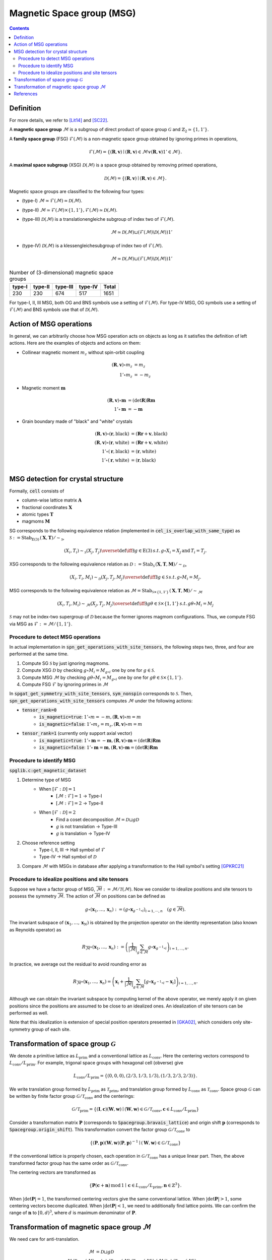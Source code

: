 Magnetic Space group (MSG)
==========================

.. contents::

Definition
----------

For more details, we refer to [Lit14]_ and [SC22]_.

A **magnetic space group** :math:`\mathcal{M}` is a subgroup of direct product of space group :math:`\mathcal{G}` and :math:`\mathbb{Z}_{2} \simeq \{1, 1' \}`.

A **family space group** (FSG) :math:`\mathcal{F}(\mathcal{M})` is a non-magnetic space group obtained by ignoring primes in operations,

.. math::
    \mathcal{F}(\mathcal{M}) = \left\{ (\mathbf{R}, \mathbf{v}) \mid (\mathbf{R}, \mathbf{v}) \in \mathcal{M} \vee (\mathbf{R}, \mathbf{v})1' \in \mathcal{M} \right\}.

A **maximal space subgroup** (XSG) :math:`\mathcal{D}(\mathcal{M})` is a space group obtained by removing primed operations,

.. math::
    \mathcal{D}(\mathcal{M}) = \left\{ (\mathbf{R}, \mathbf{v}) \mid (\mathbf{R}, \mathbf{v}) \in \mathcal{M} \right\}.

Magnetic space groups are classified to the following four types:

- (type-I) :math:`\mathcal{M} \simeq \mathcal{F}(\mathcal{M}) \simeq \mathcal{D}(\mathcal{M})`.
- (type-II) :math:`\mathcal{M} \simeq \mathcal{F}(\mathcal{M}) \times \{1, 1'\}, \mathcal{F}(\mathcal{M}) \simeq \mathcal{D}(\mathcal{M})`.
- (type-III)
  :math:`\mathcal{D}(\mathcal{M})` is a translationengleiche subgroup of index two of :math:`\mathcal{F}(\mathcal{M})`.

  .. math::
    \mathcal{M} \simeq \mathcal{D}(\mathcal{M}) \sqcup (\mathcal{F}(\mathcal{M}) \backslash \mathcal{D}(\mathcal{M})) 1'

- (type-IV)
  :math:`\mathcal{D}(\mathcal{M})` is a klessengleichesubgroup of index two of :math:`\mathcal{F}(\mathcal{M})`.

  .. math::
    \mathcal{M} \simeq \mathcal{D}(\mathcal{M}) \sqcup (\mathcal{F}(\mathcal{M}) \backslash \mathcal{D}(\mathcal{M})) 1'

.. list-table:: Number of (3-dimensional) magnetic space groups
    :header-rows: 1

    * - type-I
      - type-II
      - type-III
      - type-IV
      - Total
    * - 230
      - 230
      - 674
      - 517
      - 1651

For type-I, II, III MSG, both OG and BNS symbols use a setting of :math:`\mathcal{F}(\mathcal{M})`.
For type-IV MSG, OG symbols use a setting of :math:`\mathcal{F}(\mathcal{M})` and BNS symbols use that of :math:`\mathcal{D}(\mathcal{M})`.

Action of MSG operations
------------------------

In general, we can arbitrarily choose how MSG operation acts on objects as long as it satisfies the definition of left actions.
Here are the examples of objects and actions on them:

* Collinear magnetic moment :math:`m_{z}` without spin-orbit coupling

.. math::
    (\mathbf{R}, \mathbf{v}) \circ m_{z} &= m_{z} \\
    1' \circ m_{z} &= -m_{z}

* Magnetic moment :math:`\mathbf{m}`

.. math::
    (\mathbf{R}, \mathbf{v}) \circ \mathbf{m} &= (\mathrm{det} \mathbf{R}) \mathbf{R} \mathbf{m} \\
    1' \circ \mathbf{m} &= -\mathbf{m}

* Grain boundary made of "black" and "white" crystals

.. math::
    (\mathbf{R}, \mathbf{v}) \circ (\mathbf{r}, \mathrm{black}) &= ( \mathbf{R}\mathbf{r} + \mathbf{v}, \mathrm{black} ) \\
    (\mathbf{R}, \mathbf{v}) \circ (\mathbf{r}, \mathrm{white}) &= ( \mathbf{R}\mathbf{r} + \mathbf{v}, \mathrm{white} ) \\
    1' \circ (\mathbf{r}, \mathrm{black}) &= (\mathbf{r}, \mathrm{white}) \\
    1' \circ (\mathbf{r}, \mathrm{white}) &= (\mathbf{r}, \mathrm{black}) \\

MSG detection for crystal structure
-----------------------------------

Formally, :code:`cell` consists of

- column-wise lattice matrix :math:`\mathbf{A}`
- fractional coordinates :math:`\mathbf{X}`
- atomic types :math:`\mathbf{T}`
- magmoms :math:`\mathbf{M}`

SG corresponds to the following equivalence relation (implemented in :code:`cel_is_overlap_with_same_type`) as :math:`\mathcal{S} := \mathrm{Stab}_{\mathrm{E}(3)} \, (\mathbf{X}, \mathbf{T}) / \sim_{\mathcal{S}}`,

.. math::
    (X_{i}, T_{i}) \sim_{\mathcal{S}} (X_{j}, T_{j})
    \overset{\mathrm{def}}{\iff}
    \exists g \in \mathrm{E}(3) \, s.t. \,  g \circ X_{i} = X_{j} \,\mathrm{and}\,  T_{i} = T_{j}.

XSG corresponds to the following equivalence relation as :math:`\mathcal{D} := \mathrm{Stab}_{ \mathcal{S} } \, (\mathbf{X}, \mathbf{T}, \mathbf{M}) / \sim_{\mathcal{D}}`,

.. math::
    (X_{i}, T_{i}, M_{i}) \sim_{\mathcal{D}} (X_{j}, T_{j}, M_{j})
    \overset{\mathrm{def}}{\iff}
    \exists g \in \mathcal{S} \, s.t. \, g \circ M_{i} = M_{j}.

MSG corresponds to the following equivalence relation as :math:`\mathcal{M} = \mathrm{Stab}_{ \mathcal{S} \times \{ 1, 1' \} } \, (\mathbf{X}, \mathbf{T}, \mathbf{M}) / \sim_{\mathcal{M}}`

.. math::
    (X_{i}, T_{i}, M_{i}) \sim_{\mathcal{M}} (X_{j}, T_{j}, M_{j})
    \overset{\mathrm{def}}{\iff}
    \exists g\theta \in \mathcal{S} \times \{ 1, 1' \} \, s.t. \, g \theta \circ M_{i} = M_{j}

:math:`\mathcal{S}` may not be index-two supergroup of :math:`\mathcal{D}` because the former ignores magmom configurations.
Thus, we compute FSG via MSG as :math:`\mathcal{F} := \mathcal{M}  / \{ 1, 1' \}`.

Procedure to detect MSG operations
^^^^^^^^^^^^^^^^^^^^^^^^^^^^^^^^^^

In actual implementation in :code:`spn_get_operations_with_site_tensors`, the following steps two, three, and four are performed at the same time.

#. Compute SG :math:`\mathcal{S}` by just ignoring magmoms.
#. Compute XSG :math:`\mathcal{D}` by checking :math:`g \circ M_{i} = M_{g \circ i}` one by one for :math:`g \in \mathcal{S}`.
#. Compute MSG :math:`\mathcal{M}` by checking :math:`g \theta \circ M_{i} = M_{g \circ i}` one by one for :math:`g \theta \in \mathcal{S} \times \{ 1, 1' \}`.
#. Compute FSG :math:`\mathcal{F}` by ignoring primes in :math:`\mathcal{M}`

In :code:`spgat_get_symmetry_with_site_tensors`, :code:`sym_nonspin` corresponds to :math:`\mathcal{S}`.
Then, :code:`spn_get_operations_with_site_tensors` computes :math:`\mathcal{M}` under the following actions:

- :code:`tensor_rank=0`
    - :code:`is_magnetic=true`: :math:`1' \circ m = -m, (\mathbf{R}, \mathbf{v}) \circ m = m`
    - :code:`is_magnetic=false`: :math:`1' \circ m_{z} = m_{z}, (\mathbf{R}, \mathbf{v}) \circ m = m`
- :code:`tensor_rank=1` (currently only support axial vector)
    - :code:`is_magnetic=true`: :math:`1' \circ \mathbf{m} = -\mathbf{m}, (\mathbf{R}, \mathbf{v}) \circ \mathbf{m} = (\mathrm{det} \mathbf{R}) \mathbf{R} \mathbf{m}`
    - :code:`is_magnetic=false`: :math:`1' \circ \mathbf{m} = \mathbf{m}, (\mathbf{R}, \mathbf{v}) \circ \mathbf{m} = (\mathrm{det} \mathbf{R}) \mathbf{R} \mathbf{m}`


Procedure to identify MSG
^^^^^^^^^^^^^^^^^^^^^^^^^

:code:`spglib.c:get_magnetic_dataset`

#. Determine type of MSG
    - When :math:`[\mathcal{F}:\mathcal{D}] = 1`
        - :math:`[\mathcal{M}:\mathcal{F}] = 1` -> Type-I
        - :math:`[\mathcal{M}:\mathcal{F}] = 2` -> Type-II
    - When :math:`[\mathcal{F}:\mathcal{D}] = 2`
        - Find a coset decomposition :math:`\mathcal{M} = \mathcal{D} \sqcup g \mathcal{D}`
        - :math:`g` is not translation -> Type-III
        - :math:`g` is translation -> Type-IV
#. Choose reference setting
    - Type-I, II, III -> Hall symbol of :math:`\mathcal{F}`
    - Type-IV -> Hall symbol of :math:`\mathcal{D}`
#. Compare :math:`\mathcal{M}` with MSGs in database after applying a transformation to the Hall symbol's setting [GPKRC21]_

Procedure to idealize positions and site tensors
^^^^^^^^^^^^^^^^^^^^^^^^^^^^^^^^^^^^^^^^^^^^^^^^

Suppose we have a factor group of MSG, :math:`\overline{\mathcal{M}} := \mathcal{M} / \mathcal{T}(\mathcal{M})`.
Now we consider to idealize positions and site tensors to possess the symmetry :math:`\overline{\mathcal{M}}`.
The action of :math:`\overline{\mathcal{M}}` on positions can be defined as

.. math::
    g \circ (\mathbf{x}_{1}, \dots, \mathbf{x}_{n})
    :=
    \left( g \circ \mathbf{x}_{ g^{-1} \circ i } \right)_{i=1, \cdots, n}
    \quad
    (g \in \overline{\mathcal{M}}).

The invariant subspace of :math:`(\mathbf{x}_{1}, \dots, \mathbf{x}_{N})` is obtained by the projection operator on the identity representation (also known as Reynolds operator) as

.. math::
    R_{\overline{\mathcal{M}}} \circ (\mathbf{x}_{1}, \dots, \mathbf{x}_{n})
    :=
    \left(
        \frac{1}{|\overline{\mathcal{M}}|} \sum_{g \in \overline{\mathcal{M}}} g \circ \mathbf{x}_{ g^{-1} \circ i }
    \right)_{i=1, \dots, n}.

In practice, we average out the residual to avoid rounding error as

.. math::
    R_{\overline{\mathcal{M}}} \circ (\mathbf{x}_{1}, \dots, \mathbf{x}_{n})
    =
    \left(
        \mathbf{x}_{i}
        + \frac{1}{|\overline{\mathcal{M}}|}
          \sum_{g \in \overline{\mathcal{M}}}
            \left[
                g \circ \mathbf{x}_{ g^{-1} \circ i } - \mathbf{x}_{i}
            \right]
    \right)_{i=1, \dots, n}.

Although we can obtain the invariant subspace by computing kernel of the above operator, we merely apply it on given positions since the positions are assumed to be close to an idealized ones.
An idealization of site tensors can be performed as well.

Note that this idealization is extension of special position operators presented in [GKA02]_, which considers only site-symmetry group of each site.

Transformation of space group :math:`\mathcal{G}`
-------------------------------------------------

We denote a primitive lattice as :math:`L_{\mathrm{prim}}` and a conventional lattice as :math:`L_{\mathrm{conv}}`.
Here the centering vectors correspond to :math:`L_{\mathrm{conv}} / L_{\mathrm{prim}}`.
For example, trigonal space groups with hexagonal cell (obverse) give

.. math::
    L_{\mathrm{conv}} / L_{\mathrm{prim}} =
    \left\{
        (0, 0, 0),
        (2/3, 1/3, 1/3),
        (1/3, 2/3, 2/3)
    \right\}.

We write translation group formed by :math:`L_{\mathrm{prim}}` as :math:`\mathcal{T}_{\mathrm{prim}}`, and translation group formed by :math:`L_{\mathrm{conv}}` as :math:`\mathcal{T}_{\mathrm{conv}}`.
Space group :math:`\mathcal{G}` can be written by finite factor group :math:`\mathcal{G} / \mathcal{T}_{\mathrm{conv}}` and the centerings:

.. math::
    \mathcal{G} / \mathcal{T}_{\mathrm{prim}}
    =
    \left\{
        (\mathbf{I}, \mathbf{c}) (\mathbf{W}, \mathbf{w})
        \mid
        (\mathbf{W}, \mathbf{w}) \in \mathcal{G} / \mathcal{T}_{\mathrm{conv}},
        \mathbf{c} \in L_{\mathrm{conv}} / L_{\mathrm{prim}}
    \right\}


Consider a transformation matrix :math:`\mathbf{P}` (corresponds to :code:`Spacegroup.bravais_lattice`) and origin shift :math:`\mathbf{p}` (corresponds to :code:`Spacegroup.origin_shift`).
This transformation convert the factor group :math:`\mathcal{G} / \mathcal{T}_{\mathrm{conv}}` to

.. math::
    \left\{
        (\mathbf{P}, \mathbf{p}) (\mathbf{W}, \mathbf{w}) (\mathbf{P}, \mathbf{p})^{-1}
        \mid
        (\mathbf{W}, \mathbf{w}) \in \mathcal{G} / \mathcal{T}_{\mathrm{conv}}
    \right\}

If the conventional lattice is properly chosen, each operation in :math:`\mathcal{G} / \mathcal{T}_{\mathrm{conv}}` has a unique linear part.
Then, the above transformed factor group has the same order as :math:`\mathcal{G} / \mathcal{T}_{\mathrm{conv}}`.

The centering vectors are transformed as

.. math::
    \left\{
        \mathbf{P} (\mathbf{c} + \mathbf{n}) \, \mathrm{mod}\, 1
        \mid
        \mathbf{c} \in L_{\mathrm{conv}} / L_{\mathrm{prim}}, \mathbf{n} \in \mathbb{Z}^{3}
    \right\}.

When :math:`|\det \mathbf{P}| = 1`, the transformed centering vectors give the same conventional lattice.
When :math:`|\det \mathbf{P}| > 1`, some centering vectors become duplicated.
When :math:`|\det \mathbf{P}| < 1`, we need to additionally find lattice points.
We can confirm the range of :math:`\mathbf{n}` to :math:`[0, d)^{3}`, where :math:`d` is maximum denominator of :math:`\mathbf{P}`.

Transformation of magnetic space group :math:`\mathcal{M}`
----------------------------------------------------------

We need care for anti-translation.

.. math::
    \mathcal{M}
        &= \mathcal{D} \sqcup g \mathcal{D} \\
    \mathcal{M} / \mathcal{T}_{\mathrm{prim}}(\mathcal{M})
        &=
        \langle g \rangle
        \cdot ( \mathcal{T}_{\mathrm{conv}}(\mathcal{M}) / \mathcal{T}_{\mathrm{prim}}(\mathcal{M}) )
        \cdot ( \mathcal{M} / \langle g \rangle / \mathcal{T}_{\mathrm{conv}}(\mathcal{M}) ) \\
        &=
        \langle g \rangle
        \cdot ( \mathcal{T}_{\mathrm{conv}}(\mathcal{M}) / \mathcal{T}_{\mathrm{prim}}(\mathcal{M}) )
        \cdot ( \mathcal{D} / \mathcal{T}_{\mathrm{conv}}(\mathcal{M}) ) \\

Each element in factor group :math:`\mathcal{D} / \mathcal{T}_{\mathrm{conv}}(\mathcal{D})` has a unique linear part.

References
----------

.. [Lit14] D. B. Litvin, Magnetic Group Tables 1-, 2- and 3-Dimensional Magnetic Subperiodic Groups and Magnetic Space Groups (IUCr, 2014).

.. [SC22] Harold T. Stokes and Branton J. Campbell, [ISO-MAG Table of Magnetic Space Groups](https://stokes.byu.edu/iso/magneticspacegroups.php).

.. [GPKRC21] J. González-Platas, N. A. Katcho and J. Rodríguez-Carvajal, J. Appl. Crystallogr. 54, 1, 338-342 (2021).

.. [GKA02] R. W. Grosse-Kunstleve and P. D. Adams, Acta Cryst. A 58, 60-65 (2002).
